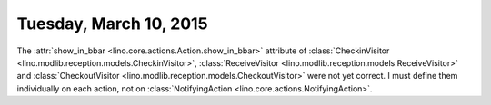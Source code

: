 =======================
Tuesday, March 10, 2015
=======================

The :attr:`show_in_bbar <lino.core.actions.Action.show_in_bbar>`
attribute of :class:`CheckinVisitor
<lino.modlib.reception.models.CheckinVisitor>`, :class:`ReceiveVisitor
<lino.modlib.reception.models.ReceiveVisitor>` and
:class:`CheckoutVisitor
<lino.modlib.reception.models.CheckoutVisitor>` were not yet correct.
I must define them individually on each action, not on
:class:`NotifyingAction <lino.core.actions.NotifyingAction>`.
